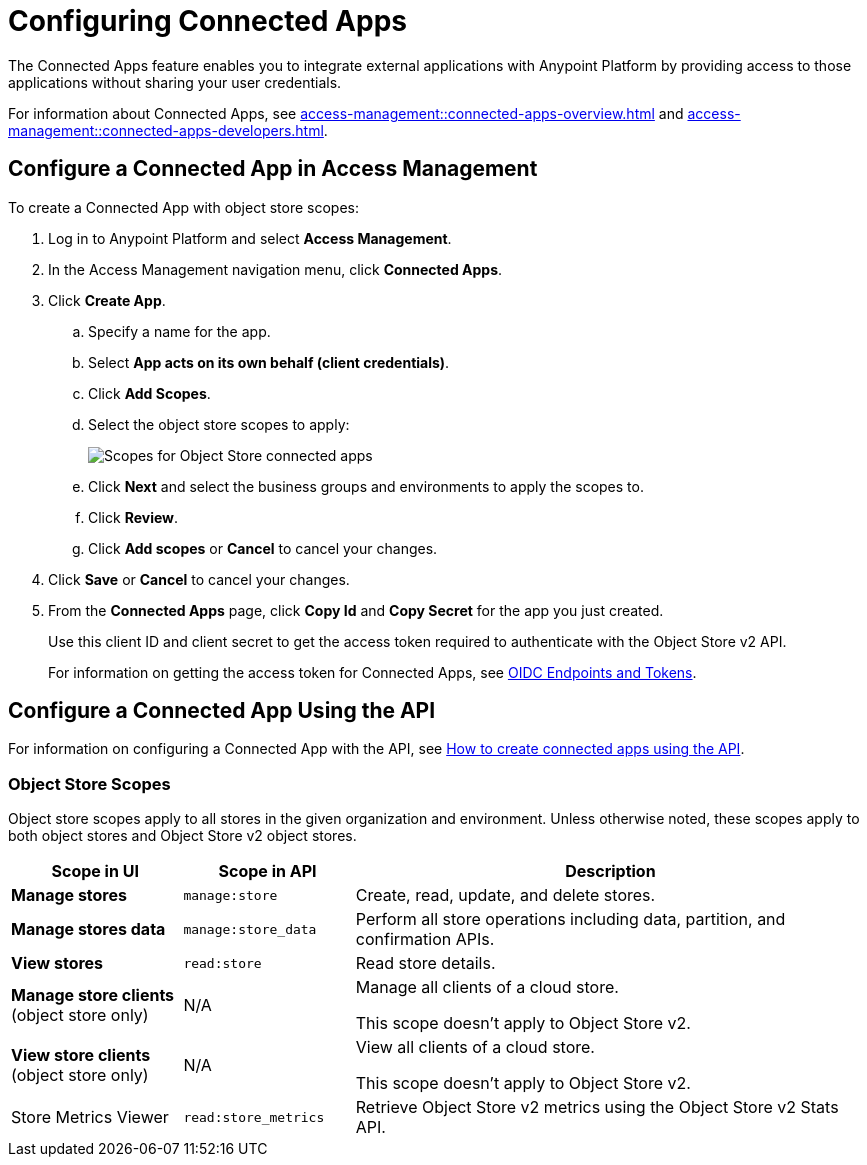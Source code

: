 = Configuring Connected Apps

The Connected Apps feature enables you to integrate external applications with Anypoint Platform by providing access to those applications without sharing your user credentials.

For information about Connected Apps, see 
xref:access-management::connected-apps-overview.adoc[] and
xref:access-management::connected-apps-developers.adoc[].


[[configure-os-conn-app]]
== Configure a Connected App in Access Management

To create a Connected App with object store scopes:

. Log in to Anypoint Platform and select *Access Management*.
. In the Access Management navigation menu, click *Connected Apps*.
. Click *Create App*.
.. Specify a name for the app.
.. Select *App acts on its own behalf (client credentials)*.
.. Click *Add Scopes*.
.. Select the object store scopes to apply:
+
image::os-conn-apps-scopes.png["Scopes for Object Store connected apps"]
.. Click *Next* and select the business groups and environments to apply the scopes to.
.. Click *Review*.
.. Click *Add scopes* or *Cancel* to cancel your changes.
. Click *Save* or *Cancel* to cancel your changes.
. From the *Connected Apps* page, click *Copy Id* and *Copy Secret* for the app you just created.
+
Use this client ID and client secret to get the access token required to authenticate with the Object Store v2 API.
+
For information on getting the access token for Connected Apps, see
xref:access-management::connected-apps-developers.adoc#oidc-endpoints-and-tokens[OIDC Endpoints and Tokens].

[[configure-mq-conn-app-api]]
== Configure a Connected App Using the API

For information on configuring a Connected App with the API, see
https://help.mulesoft.com/s/article/How-to-create-connected-apps-creation-using-API[How to create connected apps using the API].

[[osv2-scopes]]
=== Object Store Scopes

Object store scopes apply to all stores in the given organization and environment.
Unless otherwise noted, these scopes apply to both object stores and Object Store v2 object stores.

[%header,cols="20,20,60a"]
|===
|Scope in UI|Scope in API |Description
|*Manage stores*
|`manage:store`
|Create, read, update, and delete stores.
|*Manage stores data*
|`manage:store_data`
|Perform all store operations including data, partition, and confirmation APIs. 
|*View stores*
|`read:store`
|Read store details.
|*Manage store clients* (object store only)
|N/A
|Manage all clients of a cloud store.

This scope doesn't apply to Object Store v2.
|*View store clients* (object store only)
|N/A
|View all clients of a cloud store.

This scope doesn't apply to Object Store v2.
|Store Metrics Viewer
|`read:store_metrics`
|Retrieve Object Store v2 metrics using the Object Store v2 Stats API.
|===

